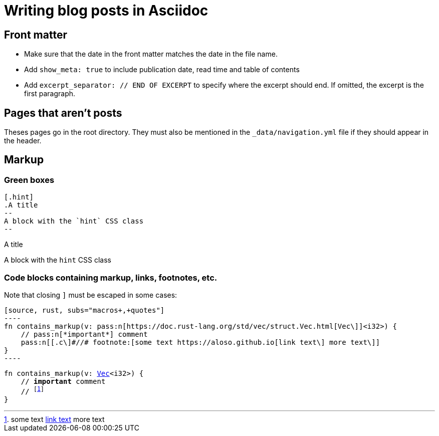 = Writing blog posts in Asciidoc

== Front matter

- Make sure that the date in the front matter matches the date in the file name.
- Add `show_meta: true` to include publication date, read time and table of contents
- Add `excerpt_separator: // END OF EXCERPT` to specify where the excerpt should end. If omitted, the excerpt is the first paragraph.

== Pages that aren't posts

Theses pages go in the root directory. They must also be mentioned in the `_data/navigation.yml` file if they should appear in the header.

== Markup

=== Green boxes

[source, adoc]
-----
[.hint]
.A title
--
A block with the `hint` CSS class
--
-----

[.hint]
.A title
--
A block with the `hint` CSS class
--

=== Code blocks containing markup, links, footnotes, etc.

Note that closing `]` must be escaped in some cases:

[source, adoc]
-----
[source, rust, subs="macros+,+quotes"]
----
fn contains_markup(v: pass:n[https://doc.rust-lang.org/std/vec/struct.Vec.html[Vec\]]<i32>) {
    // pass:n[*important*] comment
    pass:n[[.c\]#//# footnote:[some text https://aloso.github.io[link text\] more text\]]
}
----
-----

[source, rust, subs="macros+,+quotes"]
----
fn contains_markup(v: pass:n[https://doc.rust-lang.org/std/vec/struct.Vec.html[Vec\]]<i32>) {
    // pass:n[*important*] comment
    pass:n[[.c\]#//# footnote:[some text https://aloso.github.io[link text\] more text\]]
}
----
